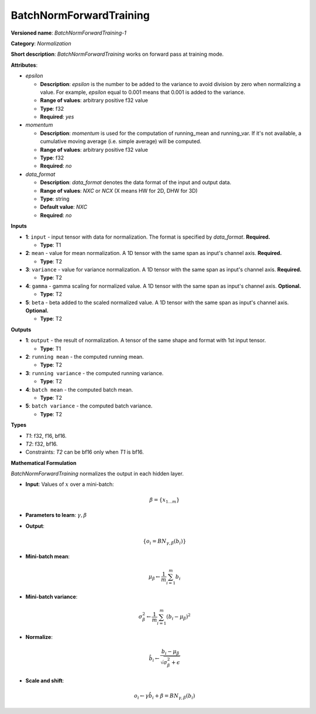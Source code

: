 ------------------------
BatchNormForwardTraining
------------------------

**Versioned name**: *BatchNormForwardTraining-1*

**Category**: *Normalization*

**Short description**: *BatchNormForwardTraining* works on forward pass at
training mode.

**Attributes**:

* *epsilon*

  * **Description**: *epsilon* is the number to be added to the variance to
    avoid division by zero when normalizing a value. For example, *epsilon*
    equal to 0.001 means that 0.001 is added to the variance.
  * **Range of values**: arbitrary positive f32 value
  * **Type**: f32
  * **Required**: *yes*

* *momentum*

  * **Description**: *momentum* is used for the computation of running_mean and
    running_var. If it's not available, a cumulative moving average (i.e. simple
    average) will be computed.
  * **Range of values**: arbitrary positive f32 value
  * **Type**: f32
  * **Required**: *no*

* *data_format*

  * **Description**: *data_format* denotes the data format of the input and
    output data.
  * **Range of values**: *NXC* or *NCX* (X means HW for 2D, DHW for 3D)
  * **Type**: string
  * **Default value**: *NXC*
  * **Required**: *no*

**Inputs**

* **1**: ``input`` - input tensor with data for normalization.  The format is
  specified by *data_format*. **Required.**

  * **Type**: T1

* **2**: ``mean`` - value for mean normalization. A 1D tensor with the same span
  as input's channel axis. **Required.**

  * **Type**: T2

* **3**: ``variance`` - value for variance normalization. A 1D tensor with the
  same span as input's channel axis. **Required.**

  * **Type**: T2

* **4**: ``gamma`` - gamma scaling for normalized value. A 1D tensor with the
  same span as input's channel axis. **Optional.**

  * **Type**: T2

* **5**: ``beta`` - beta added to the scaled normalized value. A 1D tensor with
  the same span as input's channel axis. **Optional.**

  * **Type**: T2

**Outputs**

* **1**: ``output`` - the result of normalization. A tensor of the same shape
  and format with 1st input tensor.

  * **Type**: T1

* **2**: ``running mean`` - the computed running mean.

  * **Type**: T2

* **3**: ``running variance`` - the computed running variance.

  * **Type**: T2

* **4**: ``batch mean`` - the computed batch mean.

  * **Type**: T2

* **5**: ``batch variance`` - the computed batch variance.

  * **Type**: T2

**Types**

* *T1*: f32, f16, bf16.
* *T2*: f32, bf16.
* Constraints: *T2* can be bf16 only when *T1* is bf16.

**Mathematical Formulation**

*BatchNormForwardTraining*  normalizes the output in each hidden layer.

* **Input**: Values of :math:`x` over a mini-batch:

  .. math::
     \beta = \{ x_{1...m} \}

* **Parameters to learn**: :math:`\gamma, \beta`
* **Output**:

  .. math::
     \{ o_{i} = BN_{\gamma, \beta} ( b_{i} ) \}

* **Mini-batch mean**:

  .. math::
     \mu_{\beta} \leftarrow \frac{1}{m}\sum_{i=1}^{m}b_{i}

* **Mini-batch variance**:

  .. math::
     \sigma_{\beta }^{2}\leftarrow \frac{1}{m}\sum_{i=1}^{m}
     ( b_{i} - \mu_{\beta} )^{2}

* **Normalize**:

  .. math::
     \hat{b_{i}} \leftarrow \frac{b_{i}
     - \mu_{\beta}}{\sqrt{\sigma_{\beta }^{2} + \epsilon }}

* **Scale and shift**:

  .. math::
     o_{i} \leftarrow \gamma\hat{b_{i}}
     + \beta = BN_{\gamma ,\beta } ( b_{i} )


